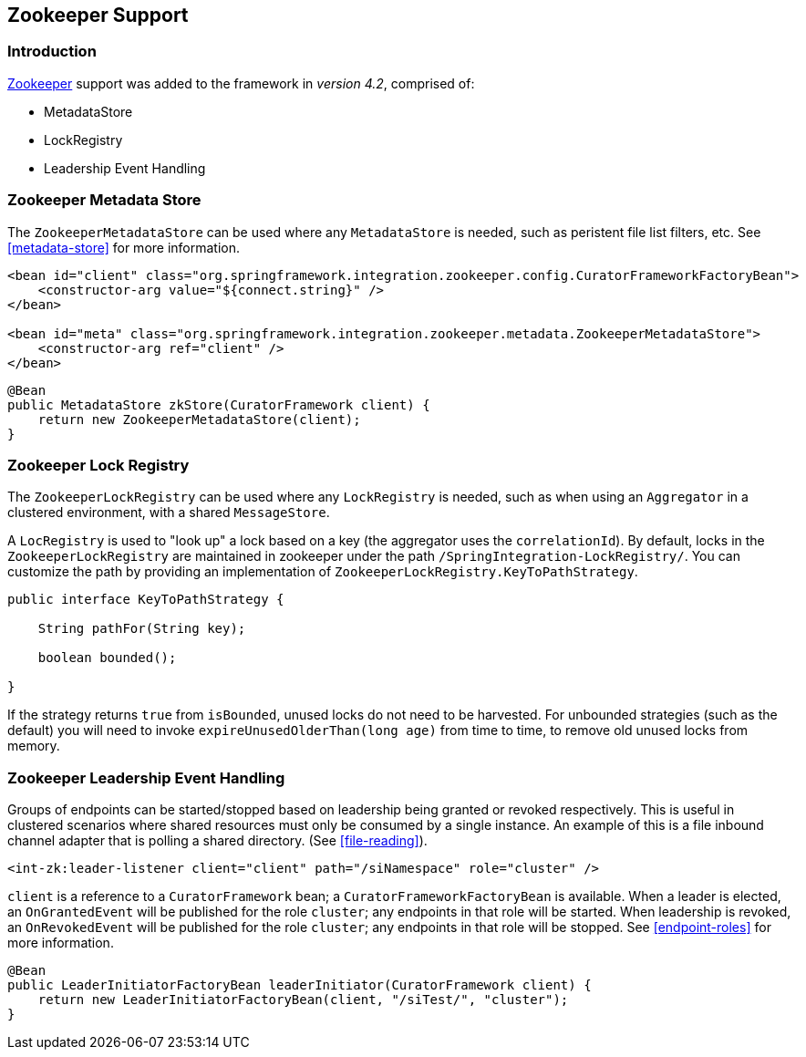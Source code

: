 [[zookeeper]]
== Zookeeper Support

=== Introduction

https://zookeeper.apache.org/[Zookeeper] support was added to the framework in _version 4.2_, comprised of:

* MetadataStore
* LockRegistry
* Leadership Event Handling

[[zk-metadata-store]]
=== Zookeeper Metadata Store

The `ZookeeperMetadataStore` can be used where any `MetadataStore` is needed, such as peristent file list filters,
etc.
See <<metadata-store>> for more information.

[source, xml]
----
<bean id="client" class="org.springframework.integration.zookeeper.config.CuratorFrameworkFactoryBean">
    <constructor-arg value="${connect.string}" />
</bean>

<bean id="meta" class="org.springframework.integration.zookeeper.metadata.ZookeeperMetadataStore">
    <constructor-arg ref="client" />
</bean>
----

[source, java]
----
@Bean
public MetadataStore zkStore(CuratorFramework client) {
    return new ZookeeperMetadataStore(client);
}
----

[[zk-lock-registry]]
=== Zookeeper Lock Registry

The `ZookeeperLockRegistry` can be used where any `LockRegistry` is needed, such as when using an `Aggregator` in a
clustered environment, with a shared `MessageStore`.

A `LocRegistry` is used to "look up" a lock based on a key (the aggregator uses the `correlationId`).
By default, locks in the `ZookeeperLockRegistry` are maintained in zookeeper under the path
`/SpringIntegration-LockRegistry/`.
You can customize the path by providing an implementation of `ZookeeperLockRegistry.KeyToPathStrategy`.

[source, java]
----
public interface KeyToPathStrategy {

    String pathFor(String key);

    boolean bounded();

}
----

If the strategy returns `true` from `isBounded`, unused locks do not need to be harvested.
For unbounded strategies (such as the default) you will need to invoke `expireUnusedOlderThan(long age)` from time
to time, to remove old unused locks from memory.

[[zk-leadership]]
=== Zookeeper Leadership Event Handling

Groups of endpoints can be started/stopped based on leadership being granted or revoked respectively.
This is useful in clustered scenarios where shared resources must only be consumed by a single instance.
An example of this is a file inbound channel adapter that is polling a shared directory.
(See <<file-reading>>).

[source, xml]
----
<int-zk:leader-listener client="client" path="/siNamespace" role="cluster" />
----

`client` is a reference to a `CuratorFramework` bean; a `CuratorFrameworkFactoryBean` is available.
When a leader is elected, an `OnGrantedEvent` will be published for the role `cluster`; any endpoints in that role
will be started.
When leadership is revoked, an `OnRevokedEvent` will be published for the role `cluster`; any endpoints in that role
will be stopped.
See <<endpoint-roles>> for more information.

[source, java]
----
@Bean
public LeaderInitiatorFactoryBean leaderInitiator(CuratorFramework client) {
    return new LeaderInitiatorFactoryBean(client, "/siTest/", "cluster");
}
----
